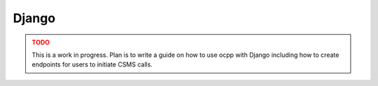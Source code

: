 Django
======

.. admonition:: TODO
    :class: warning

    This is a work in progress.
    Plan is to write a guide on how to use ocpp with Django including how to create endpoints for users to initiate CSMS calls.

